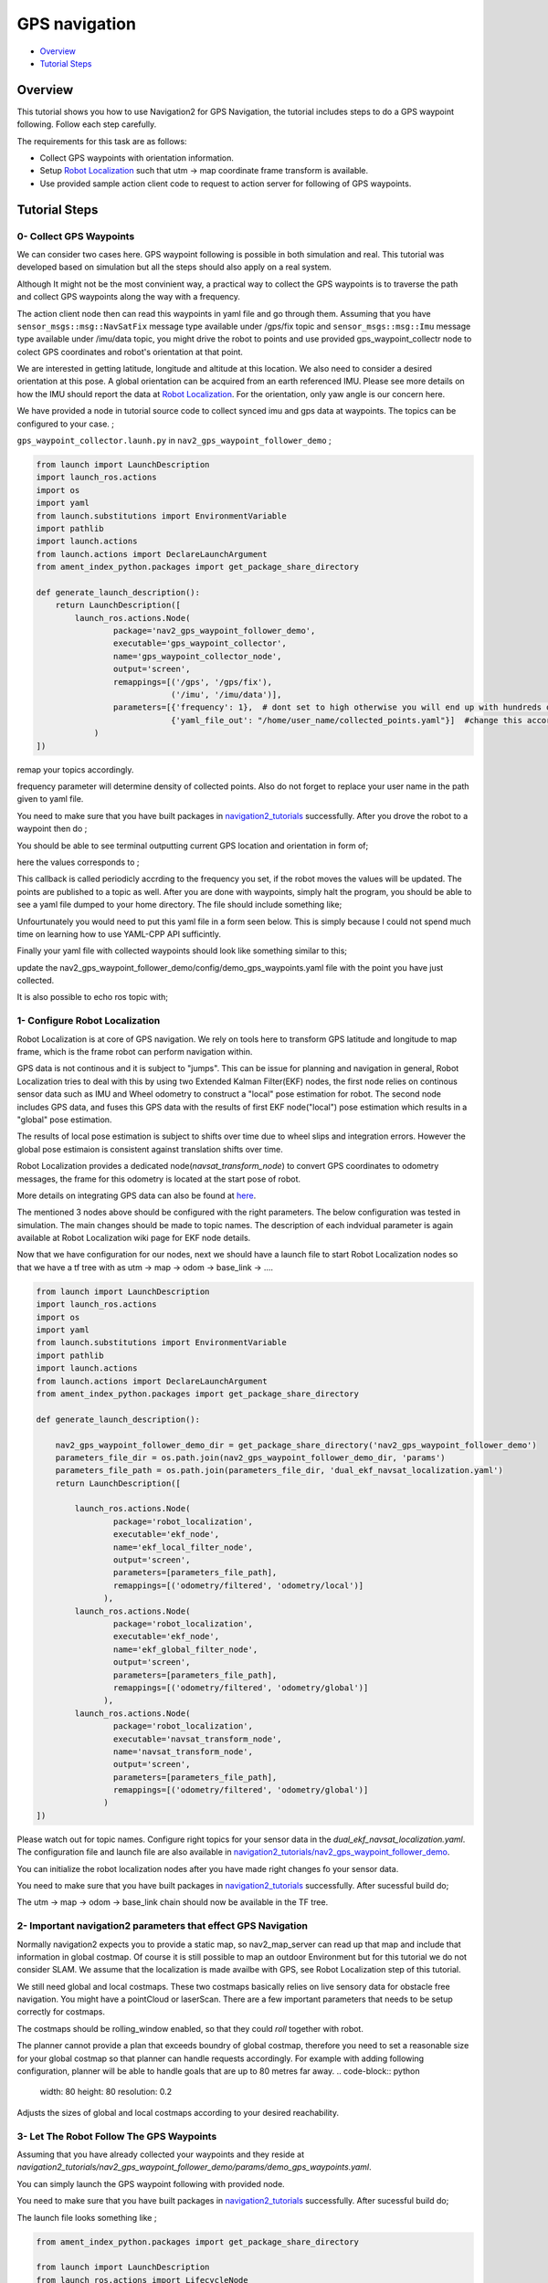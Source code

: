 .. _navigation2-gps-navigation:

GPS navigation
**************

- `Overview`_
- `Tutorial Steps`_

.. raw:: html

    <h1 align="center">
      <div style="position: relative; padding-bottom: 0%; overflow: hidden; max-width: 100%; height: auto;">
        <iframe width="660" height="371" src="https://www.youtube.com/embed/DQGfRRn1DBQ" frameborder="0" allow="accelerometer; autoplay; clipboard-write; encrypted-media; gyroscope; picture-in-picture" allowfullscreen></iframe>   
      </div>             
    </h1>

Overview
========

This tutorial shows you how to use Navigation2 for GPS Navigation, the tutorial includes steps to do a GPS waypoint following.
Follow each step carefully.

The requirements for this task are as follows:

- Collect GPS waypoints with orientation information.
- Setup `Robot Localization <https://github.com/cra-ros-pkg/robot_localization/>`_ such that utm -> map coordinate frame transform is available.
- Use provided sample action client code to request to action server for following of GPS waypoints.

Tutorial Steps
==============

0- Collect GPS Waypoints
------------------------

We can consider two cases here. GPS waypoint following is possible in both simulation and real. This tutorial was developed based on simulation but all the steps should also apply on a real system. 

Although It might not be the most convinient way, a practical way to collect the GPS waypoints is to traverse the path and collect GPS waypoints along the way with a frequency.

The action client node then can read this waypoints in yaml file and go through them. Assuming that you have ``sensor_msgs::msg::NavSatFix`` message type available under /gps/fix topic and ``sensor_msgs::msg::Imu``  
message type available under /imu/data topic, you might drive the robot to points and use provided gps_waypoint_collectr node to colect GPS coordinates and robot's orientation at that point. 

We are interested in getting latitude, longitude and altitude at this location. We also need to consider a desired orientation at this pose. A global orientation can be acquired from an earth referenced IMU. Please see more details on
how the IMU should report the data at `Robot Localization <http://docs.ros.org/en/melodic/api/robot_localization/html/preparing_sensor_data.html#imu>`_. For the orientation, only yaw angle is our concern here. 

We have provided a node in tutorial source code to collect synced imu and gps data at waypoints. The topics can be configured to your case. ;

``gps_waypoint_collector.launh.py`` in ``nav2_gps_waypoint_follower_demo`` ;

.. code-block:: python

  from launch import LaunchDescription
  import launch_ros.actions
  import os
  import yaml
  from launch.substitutions import EnvironmentVariable
  import pathlib
  import launch.actions
  from launch.actions import DeclareLaunchArgument
  from ament_index_python.packages import get_package_share_directory

  def generate_launch_description():
      return LaunchDescription([
          launch_ros.actions.Node(
                  package='nav2_gps_waypoint_follower_demo', 
                  executable='gps_waypoint_collector', 
                  name='gps_waypoint_collector_node',
                  output='screen',
                  remappings=[('/gps', '/gps/fix'),
                              ('/imu', '/imu/data')],  
                  parameters=[{'frequency': 1},  # dont set to high otherwise you will end up with hundreds of waypoints!
                              {'yaml_file_out': "/home/user_name/collected_points.yaml"}]  #change this according to your home dir
              )               
  ])


remap your topics accordingly. 

frequency parameter will determine density of collected points. Also do not forget to replace your user name in the path given to yaml file.

You need to make sure that you have built packages in `navigation2_tutorials <https://github.com/ros-planning/navigation2_tutorials>`_ successfully. 
After you drove the robot to a waypoint then do ;

.. code-block:: bash
  source ~/your_colcon_ws/install/setup.bash
  ros2 launch nav2_gps_waypoint_follower_demo gps_waypoint_collector.launch.py

You should be able to see terminal outputting current GPS location and orientation in form of; 

.. code-block:: bash
  [gps_waypoint_collector-1] [INFO] [1609821278.276347895] [gps_waypoint_collector_node]: Entering to timer callback, this is periodicly called
  [gps_waypoint_collector-1] [INFO] [1609821278.276561015] [gps_waypoint_collector_node]: curr_gps_waypoint: [0.00000000, 0.00000003, 0.63917288, 0.7]
  [gps_waypoint_collector-1] [INFO] [1609821279.276582547] [gps_waypoint_collector_node]: curr_gps_waypoint: [0.00000000, 0.00000003, 0.63917288, 0.75]
  [gps_waypoint_collector-1] [INFO] [1609821280.276421593] [gps_waypoint_collector_node]: curr_gps_waypoint: [0.00000000, 0.00000003, 0.63917288, 0.755]

here the values corresponds to ; 

.. code-block:: bash
  curr_gps_waypoint: [lat, long, alt, yaw(radians)]  

This callback is called periodicly accrding to the frequency you set, if the robot moves the values will be updated. The points are published to a topic as well. 
After you are done with waypoints, simply halt the program, you should be able to see a yaml file dumped to your home directory. The file should include something like; 

.. code-block:: yaml
  waypoints: see all points colected here
  wp0: wp0
  ? - 2.712957971740154e-05
    - 1.347592728460362e-05
    - 0.634969487786293
    - 1.570050106078182
  : wp1
  wp1:
    - 2.713016079966125e-05
    - 1.347579573177083e-05
    - 0.6347920279949903
    - 1.570046328078887
  wp2: wp2
  ? - 2.713078967944298e-05
    - 1.347565623347075e-05
    - 0.6346014244481921
    - 1.57004306426722
  : wp3
      .
      .
      .
Unfourtunately you would need to put this yaml file in a form seen below. This is simply because I could not spend much time on learning how to use YAML-CPP API sufficintly. 

Finally your yaml file with collected waypoints should look like something similar to this;

.. code-block:: yaml
  gps_waypoint_follower_demo:
    ros__parameters:
      waypoints: [wp0,wp1,wp2,wp3,wp4]
      #lat, long, alt, yaw(radians)
      wp0: [9.677703999088216e-07, -5.306676831178058e-05, 0.6442248001694679 , 1.57]
      wp1: [9.677703999088216e-07, -5.306676831178058e-05, 0.6442248001694679 , 1.57]
      wp2: [4.169383611283205e-05, -0.0006143364570898212, 0.6346865268424153 , 0.0]
      wp3: [9.319715737387455e-05, -0.000620772355007051, 0.6348643703386188, 0.0]
      wp4: [8.37498018946476e-06, -2.402470336058297e-05, 0.6447164406999946, 3.14]
      .
      .
update the nav2_gps_waypoint_follower_demo/config/demo_gps_waypoints.yaml file with the point you have just collected. 

It is also possible to echo ros topic with;

.. code-block:: bash
  source ~/your_colcon_ws/install/setup.bash
  ros2 topic echo /collected_gps_waypoints
  
1- Configure Robot Localization
-------------------------------

Robot Localization is at core of GPS navigation. We rely on tools here to transform GPS latitude and longitude to map frame, which is the frame robot can perform navigation within. 

GPS data is not continous and it is subject to "jumps". This can be issue for planning and navigation in general, Robot Localization tries to deal with this by using two Extended Kalman 
Filter(EKF) nodes, the first node relies on continous sensor data such as IMU and Wheel odometry to construct a "local" 
pose estimation for robot. The second node includes GPS data, and fuses this GPS data with the results of first EKF node("local") pose estimation which results in a "global" pose estimation. 

The results of local pose estimation is subject to shifts over time due to wheel slips and integration errors. However the global pose estimaion is consistent against translation shifts over time.

Robot Localization provides a dedicated node(`navsat_transform_node`) to convert GPS coordinates to odometry messages, the frame for this odometry is located at the start pose of robot.  

More details on integrating GPS data can also be found at `here <http://docs.ros.org/en/melodic/api/robot_localization/html/integrating_gps.html>`_. 

The mentioned 3 nodes above should be configured with the right parameters. The below configuration was tested in simulation. The main changes should be made to topic names. The description of each indvidual
parameter is again available at Robot Localization wiki page for EKF node details.

.. code-block:: yaml
  # This is configuration for local pose estmation EKF node
  ekf_local_filter_node:
    ros__parameters:
      use_sim_time: true
      clear_params: true
      publish_tf: true
      filter_type: "ekf"
      frequency: 30.0
      sensor_timeout: 0.1
      odom0: /odometry/wheel                  # channge this according to your odometry source
      imu0: /imu/data                         # your imu topic
      odom_frame: odom                        # odometry frame
      base_link_frame: base_link
      world_frame: odom
      map_frame: map
      odom0_config: [false,  false, false, # X , Y , Z
                      false, false, false, # roll , pitch ,yaw
                      true,  true,  true,  # dX , dY , dZ
                      false, false, false, # droll , dpitch ,dyaw
                      false, false, false] # ddX , ddY , ddZ
      odom0_relative: false
      odom0_differential: false
      odom0_queue_size: 10
      imu0_config: [false,  false, false,  # X , Y , Z
                    false,  false,  true,  # roll , pitch ,yaw
                    false,  false, false,  # dX , dY , dZ
                    false,  false,  true,  # droll , dpitch ,dyaw
                    false,  false,  false] # ddX , ddY , ddZ
      imu0_relative: false                
      imu0_differential: false
      imu0_queue_size: 10
      imu0_remove_gravitational_acceleration: true
      process_noise_covariance: [0.03, 0.0,    0.0,    0.0,    0.0,    0.0,    0.0,     0.0,     0.0,    0.0,    0.0,    0.0,    0.0,    0.0,    0.0,
                                  0.0,    0.03, 0.0,    0.0,    0.0,    0.0,    0.0,     0.0,     0.0,    0.0,    0.0,    0.0,    0.0,    0.0,    0.0,
                                  0.0,    0.0,    0.04, 0.0,    0.0,    0.0,    0.0,     0.0,     0.0,    0.0,    0.0,    0.0,    0.0,    0.0,    0.0,
                                  0.0,    0.0,    0.0,    0.03, 0.0,    0.0,    0.0,     0.0,     0.0,    0.0,    0.0,    0.0,    0.0,    0.0,    0.0,
                                  0.0,    0.0,    0.0,    0.0,    0.03, 0.0,    0.0,     0.0,     0.0,    0.0,    0.0,    0.0,    0.0,    0.0,    0.0,
                                  0.0,    0.0,    0.0,    0.0,    0.0,    0.06, 0.0,     0.0,     0.0,    0.0,    0.0,    0.0,    0.0,    0.0,    0.0,
                                  0.0,    0.0,    0.0,    0.0,    0.0,    0.0,    0.025, 0.0,     0.0,    0.0,    0.0,    0.0,    0.0,    0.0,    0.0,
                                  0.0,    0.0,    0.0,    0.0,    0.0,    0.0,    0.0,     0.025, 0.0,    0.0,    0.0,    0.0,    0.0,    0.0,    0.0,
                                  0.0,    0.0,    0.0,    0.0,    0.0,    0.0,    0.0,     0.0,     0.05, 0.0,    0.0,    0.0,    0.0,    0.0,    0.0,
                                  0.0,    0.0,    0.0,    0.0,    0.0,    0.0,    0.0,     0.0,     0.0,    0.002, 0.0,    0.0,    0.0,    0.0,    0.0,
                                  0.0,    0.0,    0.0,    0.0,    0.0,    0.0,    0.0,     0.0,     0.0,    0.0,    0.002, 0.0,    0.0,    0.0,    0.0,
                                  0.0,    0.0,    0.0,    0.0,    0.0,    0.0,    0.0,     0.0,     0.0,    0.0,    0.0,    0.004, 0.0,    0.0,    0.0,
                                  0.0,    0.0,    0.0,    0.0,    0.0,    0.0,    0.0,     0.0,     0.0,    0.0,    0.0,    0.0,    0.01, 0.0,    0.0,
                                  0.0,    0.0,    0.0,    0.0,    0.0,    0.0,    0.0,     0.0,     0.0,    0.0,    0.0,    0.0,    0.0,    0.01, 0.0,
                                  0.0,    0.0,    0.0,    0.0,    0.0,    0.0,    0.0,     0.0,     0.0,    0.0,    0.0,    0.0,    0.0,    0.0,    0.01]
  # This is configuration for global pose estmation EKF node
  ekf_global_filter_node:
    ros__parameters:
      use_sim_time: true
      clear_params: true
      publish_tf: true
      filter_type: "ekf"
      frequency: 30.0
      sensor_timeout: 0.1
      odom0: /odometry/wheel
      odom1: /odometry/gps             # attention to this, this is coming from below node: navsat_transform_node
      imu0: /imu/data
      map_frame: map
      odom_frame: odom
      base_link_frame: base_link
      world_frame: map                 # we set world frame o map here, menaing that globl frmae will be map
      odom0_config: [false,  false,  false, # X , Y , Z
                      false, false, false,  # roll , pitch ,yaw
                      true, true, true,     # dX , dY , dZ
                      false, false, true,   # droll , dpitch ,dyaw
                      false, false, false]  # ddX , ddY , ddZ
      odom0_relative: false
      odom0_differential: false
      odom0_queue_size: 10
      odom1_config: [true,  true,  false, # X , Y , Z
                    false, false, false, # roll , pitch ,yaw
                    false, false, false, # dX , dY , dZ
                    false, false, false,  # droll , dpitch ,dyaw
                    false, false, false] # ddX , ddY , ddZ
      odom1_relative: false
      odom1_differential: false
      odom1_queue_size: 10
      imu0_config: [false,  false, false,  # X , Y , Z
                    false,  false,  true,  # roll , pitch ,yaw
                    false,  false, false,  # dX , dY , dZ
                    false,  false,  true,  # droll , dpitch ,dyaw
                    false,  false,  false] # ddX , ddY , ddZ
      imu0_relative: false
      imu0_differential: false
      imu0_queue_size: 10
      imu0_remove_gravitational_acceleration: true
      process_noise_covariance: [0.05, 0.0,    0.0,    0.0,    0.0,    0.0,    0.0,     0.0,     0.0,    0.0,    0.0,    0.0,    0.0,    0.0,    0.0,
                                0.0,    0.05, 0.0,    0.0,    0.0,    0.0,    0.0,     0.0,     0.0,    0.0,    0.0,    0.0,    0.0,    0.0,    0.0,
                                0.0,    0.0,    0.06, 0.0,    0.0,    0.0,    0.0,     0.0,     0.0,    0.0,    0.0,    0.0,    0.0,    0.0,    0.0,
                                0.0,    0.0,    0.0,    0.03, 0.0,    0.0,    0.0,     0.0,     0.0,    0.0,    0.0,    0.0,    0.0,    0.0,    0.0,
                                0.0,    0.0,    0.0,    0.0,    0.03, 0.0,    0.0,     0.0,     0.0,    0.0,    0.0,    0.0,    0.0,    0.0,    0.0,
                                0.0,    0.0,    0.0,    0.0,    0.0,    0.06, 0.0,     0.0,     0.0,    0.0,    0.0,    0.0,    0.0,    0.0,    0.0,
                                0.0,    0.0,    0.0,    0.0,    0.0,    0.0,    0.025, 0.0,     0.0,    0.0,    0.0,    0.0,    0.0,    0.0,    0.0,
                                0.0,    0.0,    0.0,    0.0,    0.0,    0.0,    0.0,     0.025, 0.0,    0.0,    0.0,    0.0,    0.0,    0.0,    0.0,
                                0.0,    0.0,    0.0,    0.0,    0.0,    0.0,    0.0,     0.0,     0.04, 0.0,    0.0,    0.0,    0.0,    0.0,    0.0,
                                0.0,    0.0,    0.0,    0.0,    0.0,    0.0,    0.0,     0.0,     0.0,    0.01, 0.0,    0.0,    0.0,    0.0,    0.0,
                                0.0,    0.0,    0.0,    0.0,    0.0,    0.0,    0.0,     0.0,     0.0,    0.0,    0.01, 0.0,    0.0,    0.0,    0.0,
                                0.0,    0.0,    0.0,    0.0,    0.0,    0.0,    0.0,     0.0,     0.0,    0.0,    0.0,    0.02, 0.0,    0.0,    0.0,
                                0.0,    0.0,    0.0,    0.0,    0.0,    0.0,    0.0,     0.0,     0.0,    0.0,    0.0,    0.0,    0.01, 0.0,    0.0,
                                0.0,    0.0,    0.0,    0.0,    0.0,    0.0,    0.0,     0.0,     0.0,    0.0,    0.0,    0.0,    0.0,    0.01, 0.0,
                                0.0,    0.0,    0.0,    0.0,    0.0,    0.0,    0.0,     0.0,     0.0,    0.0,    0.0,    0.0,    0.0,    0.0,    0.015]      

  navsat_transform_node:
    ros__parameters:
      frequency: 10.0
      delay: 1.0
      magnetic_declination_radians: 0.0   
      yaw_offset: 0.0  
      zero_altitude: false
      publish_filtered_gps: true
      use_odometry_yaw: true
      broadcast_utm_transform: true
      broadcast_utm_transform_as_parent_frame: true # this is required when we convert GPS waypoint to map frame

Now that we have configuration for our nodes, next we should have a launch file to start Robot Localization nodes so that we have a tf tree with as utm -> map -> odom -> base_link -> .... 

.. code-block:: python

  from launch import LaunchDescription
  import launch_ros.actions
  import os
  import yaml
  from launch.substitutions import EnvironmentVariable
  import pathlib
  import launch.actions
  from launch.actions import DeclareLaunchArgument
  from ament_index_python.packages import get_package_share_directory

  def generate_launch_description():

      nav2_gps_waypoint_follower_demo_dir = get_package_share_directory('nav2_gps_waypoint_follower_demo')
      parameters_file_dir = os.path.join(nav2_gps_waypoint_follower_demo_dir, 'params')
      parameters_file_path = os.path.join(parameters_file_dir, 'dual_ekf_navsat_localization.yaml')
      return LaunchDescription([

          launch_ros.actions.Node(
                  package='robot_localization', 
                  executable='ekf_node', 
                  name='ekf_local_filter_node',
                  output='screen',
                  parameters=[parameters_file_path],
                  remappings=[('odometry/filtered', 'odometry/local')]           
                ),
          launch_ros.actions.Node(
                  package='robot_localization', 
                  executable='ekf_node', 
                  name='ekf_global_filter_node',
                  output='screen',
                  parameters=[parameters_file_path],
                  remappings=[('odometry/filtered', 'odometry/global')]
                ),           
          launch_ros.actions.Node(
                  package='robot_localization', 
                  executable='navsat_transform_node', 
                  name='navsat_transform_node',
                  output='screen',
                  parameters=[parameters_file_path],
                  remappings=[('odometry/filtered', 'odometry/global')]           
                )           
  ])

Please watch out for topic names. Configure right topics for your sensor data in the `dual_ekf_navsat_localization.yaml`.
The configuration file and launch file are also available in `navigation2_tutorials/nav2_gps_waypoint_follower_demo <https://github.com/ros-planning/navigation2_tutorials>`_. 
 
You can initialize the robot localization nodes after you have made right changes fo your sensor data. 

You need to make sure that you have built packages in `navigation2_tutorials <https://github.com/ros-planning/navigation2_tutorials>`_ successfully. 
After sucessful build do;

.. code-block:: bash
  source ~/your_colcon_ws/install/setup.bash
  ros2 launch nav2_gps_waypoint_follower_demo dual_ekf_navsat_localization.launch.py

The utm -> map -> odom -> base_link chain should now be available in the TF tree. 

2- Important navigation2 parameters that effect GPS Navigation
--------------------------------------------------------------

Normally navigation2 expects you to provide a static map, so nav2_map_server can read up that map and include that information in global costmap.
Of course it is still possible to map an outdoor Environment but for this tutorial we do not consider SLAM. We assume that the localization is made availbe with GPS,
see Robot Localization step of this tutorial.

We still need global and local costmaps. These two costmaps basically relies on live sensory data for obstacle free navigation. 
You might have a pointCloud or laserScan. There are a few important parameters that needs to be setup correctly for costmaps. 

The costmaps should be rolling_window enabled, so that they could `roll` together with robot. 

.. code-block:: python
  rolling_window: true

The planner cannot provide a plan that exceeds boundry of global costmap, therefore you need to set a reasonable size for your global costmap so that planner can handle requests accordingly.
For example with adding following configuration, planner will be able to handle goals that are up to 80 metres far away.
.. code-block:: python
  width: 80
  height: 80
  resolution: 0.2

Adjusts the sizes of global and local costmaps according to your desired reachability.   


3- Let The Robot Follow The GPS Waypoints
-----------------------------------------

Assuming that you have already collected your waypoints and they reside at `navigation2_tutorials/nav2_gps_waypoint_follower_demo/params/demo_gps_waypoints.yaml`. 

You can simply launch the GPS waypoint following with provided node. 

You need to make sure that you have built packages in `navigation2_tutorials <https://github.com/ros-planning/navigation2_tutorials>`_ successfully. 
After sucessful build do;

.. code-block:: bash
  source ~/your_colcon_ws/install/setup.bash
  ros2 launch nav2_gps_waypoint_follower_demo demo_gps_waypoint_follower.launch.py

The launch file looks something like ; 
 
.. code-block:: python

  from ament_index_python.packages import get_package_share_directory

  from launch import LaunchDescription
  from launch_ros.actions import LifecycleNode
  from launch.actions import DeclareLaunchArgument
  from launch.substitutions import LaunchConfiguration
  from launch.actions import EmitEvent
  from launch.actions import RegisterEventHandler
  from launch_ros.events.lifecycle import ChangeState
  from launch_ros.events.lifecycle import matches_node_name
  from launch_ros.event_handlers import OnStateTransition
  from launch.actions import LogInfo
  from launch.events import matches_action
  from launch.event_handlers.on_shutdown import OnShutdown

  import lifecycle_msgs.msg
  import os


  def generate_launch_description():
      share_dir = get_package_share_directory(
          'nav2_gps_waypoint_follower_demo')
      parameter_file = LaunchConfiguration('params_file')
      node_name = 'gps_waypoint_follower_demo'

      params_declare = DeclareLaunchArgument('params_file',
                                            default_value=os.path.join(
                                                share_dir, 'params', 'demo_gps_waypoints.yaml'),
                                            description='FPath to the ROS2 parameters file to use.')

      driver_node = LifecycleNode(package='nav2_gps_waypoint_follower_demo',
                                  executable='gps_waypoint_follower_demo',
                                  name=node_name,
                                  namespace='',
                                  output='screen',
                                  parameters=[parameter_file],
                                  )

      return LaunchDescription([
          params_declare,
          driver_node,
      ])

If you save more than one different waypoint data files then just change the demo_gps_waypoints.yaml with your desired file. 